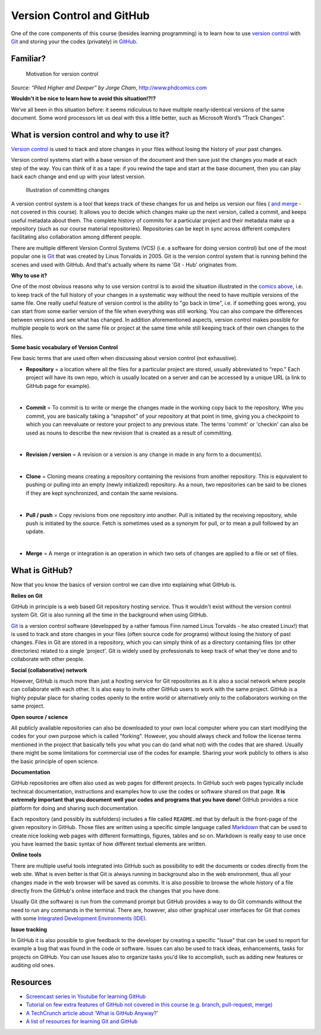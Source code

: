 Version Control and GitHub
============================

One of the core components of this course (besides learning programming)
is to learn how to use `version
control <https://en.wikipedia.org/wiki/Version_control>`__ with
`Git <https://en.wikipedia.org/wiki/Git_(software)>`__ and storing your
the codes (privately) in `GitHub <https://github.com/>`__.


Familiar?
----------

.. figure:: /img/version_control_motivation_comics.png
   :alt: Motivation for version control

   Motivation for version control

*Source: “Piled Higher and Deeper” by Jorge Cham*,
http://www.phdcomics.com

**Wouldn't it be nice to learn how to avoid this situation!?!?**

We’ve all been in this situation before: it seems ridiculous to have
multiple nearly-identical versions of the same document. Some word
processors let us deal with this a little better, such as Microsoft
Word’s “Track Changes”.

What is version control and why to use it?
-------------------------------------------


`Version control <https://en.wikipedia.org/wiki/Version_control>`__ is
used to track and store changes in your files without losing the history
of your past changes.

Version control systems start with a base version of the document and
then save just the changes you made at each step of the way. You can
think of it as a tape: if you rewind the tape and start at the base
document, then you can play back each change and end up with your latest
version.

.. figure:: /img/play-changes.PNG
   :alt: Illustration of committing changes

   Illustration of committing changes

A version control system is a tool that keeps track of these changes for
us and helps us version our files ( `and merge <https://en.wikipedia.org/wiki/Merge_(version_control)>`__ - not
covered in this course). It allows you to decide which changes make up
the next version, called a commit, and keeps useful metadata about them.
The complete history of commits for a particular project and their
metadata make up a repository (such as our course material
repositories). Repositories can be kept in sync across different
computers facilitating also collaboration among different people.

There are multiple different Version Control Systems (VCS) (i.e. a
software for doing version control) but one of the most popular one is
`Git <https://en.wikipedia.org/wiki/Git_(software)>`__ that was
created by Linus Torvalds in 2005. Git is the version control system
that is running behind the scenes and used with GitHub. And that's
actually where its name 'Git - Hub' originates from.

**Why to use it?**

One of the most obvious reasons why to use version control is to avoid
the situation illustrated in the `comics above <#motivation>`__, i.e. to
keep track of the full history of your changes in a systematic way
without the need to have multiple versions of the same file. One really
useful feature of version control is the ability to "go back in time",
i.e. if something goes wrong, you can start from some earlier version of
the file when everything was still working. You can also compare the
differences between versions and see what has changed. In addition
aforementioned aspects, version control makes possible for multiple
people to work on the same file or project at the same time while still
keeping track of their own changes to the files.

**Some basic vocabulary of Version Control**

Few basic terms that are used often when discussing about version
control (not exhaustive).

-  **Repository** = a location where all the files for a particular
   project are stored, usually abbreviated to “repo.” Each project will
   have its own repo, which is usually located on a server and can be
   accessed by a unique URL (a link to GitHub page for example).
|
-  **Commit** = To commit is to write or merge the changes made in the
   working copy back to the repository. Whe you commit, you are
   basically taking a “snapshot” of your repository at that point in
   time, giving you a checkpoint to which you can reevaluate or restore
   your project to any previous state. The terms 'commit' or 'checkin'
   can also be used as nouns to describe the new revision that is
   created as a result of committing.
|
-  **Revision / version** = A revision or a version is any change in
   made in any form to a document(s).
|
-  **Clone** = Cloning means creating a repository containing the
   revisions from another repository. This is equivalent to pushing or
   pulling into an empty (newly initialized) repository. As a noun, two
   repositories can be said to be clones if they are kept synchronized,
   and contain the same revisions.
|
-  **Pull / push** = Copy revisions from one repository into another.
   Pull is initiated by the receiving repository, while push is
   initiated by the source. Fetch is sometimes used as a synonym for
   pull, or to mean a pull followed by an update.
|
-  **Merge** = A merge or integration is an operation in which two sets
   of changes are applied to a file or set of files.

What is GitHub?
----------------

Now that you know the basics of version control we can dive into
explaining what GitHub is.

**Relies on Git**

GitHub in principle is a web based Git repository hosting service. Thus
it wouldn't exist without the version control system Git. Git is also
running all the time in the background when using GitHub.

`Git <https://en.wikipedia.org/wiki/Git_(software)>`__ is a version
control software (developped by a rather famous Finn named Linus
Torvalds - he also created Linux!) that is used to track and store
changes in your files (often source code for programs) without losing
the history of past changes. Files in Git are stored in a repository,
which you can simply think of as a directory containing files (or other
directories) related to a single 'project'. Git is widely used by
professionals to keep track of what they’ve done and to collaborate with
other people.


**Social (collaborative) network**

However, GitHub is much more than just a hosting service for Git
repositories as it is also a social network where people can collaborate
with each other. It is also easy to invite other GitHub users to work
with the same project. GitHub is a highly popular place for sharing
codes openly to the entire world or alternatively only to the
collaborators working on the same project.

**Open source / science**

All publicly available repositories can also be downloaded to your own
local computer where you can start modifying the codes for your own
purpose which is called "forking". However, you should always check and
follow the license terms mentioned in the project that basically tells
you what you can do (and what not) with the codes that are shared.
Usually there might be some limitations for commercial use of the codes
for example. Sharing your work publicly to others is also the basic
principle of open science.

**Documentation**

GitHub repositories are often also used as web pages for different
projects. In GitHub such web pages typically include technical
documentation, instructions and examples how to use the codes or
software shared on that page. **It is extremely important that you
document well your codes and programs that you have done!** GitHub
provides a nice platform for doing and sharing such documentation.

Each repository (and possibly its subfolders) includes a file called
``README.md`` that by default is the front-page of the given repository
in GitHub. Those files are written using a specific simple language
called `Markdown <https://daringfireball.net/projects/markdown/>`__ that
can be used to create nice looking web pages with different formattings,
figures, tables and so on. Markdown is really easy to use once you have
learned the basic syntax of how different textual elements are written.

**Online tools**

There are multiple useful tools integrated into GitHub such as
possibility to edit the documents or codes directly from the web site.
What is even better is that Git is always running in background also in
the web environment, thus all your changes made in the web browser will
be saved as commits. It is also possible to browse the whole history of
a file directly from the GitHub's online interface and track the changes
that you have done.

Usually Git (the software) is run from the command prompt but GitHub
provides a way to do Git commands without the need to run any commands
in the terminal. There are, however, also other graphical user
interfaces for Git that comes with some `Integrated Development
Environments
(IDE) <https://en.wikipedia.org/wiki/Integrated_development_environment>`__.

**Issue tracking**

In GitHub it is also possible to give feedback to the developer by
creating a specific "Issue" that can be used to report for example a bug
that was found in the code or software. Issues can also be used to track
ideas, enhancements, tasks for projects on GitHub. You can use Issues
also to organize tasks you'd like to accomplish, such as adding new
features or auditing old ones.

Resources
----------

-  `Screencast series in Youtube for learning
   GitHub <https://www.youtube.com/playlist?list=PL4Q4HssKcxYsTuqUUvEHJ8XxOVOHTSmle>`__
-  `Tutorial on few extra features of GitHub not covered
   in this course (e.g. branch, pull-request,
   merge) <https://guides.github.com/activities/hello-world/>`__
-  `A TechCrunch article about 'What is GitHub
   Anyway?' <https://techcrunch.com/2012/07/14/what-exactly-is-github-anyway/>`__
-  `A list of resources for learning Git and
   GitHub <https://help.github.com/articles/good-resources-for-learning-git-and-github/>`__

